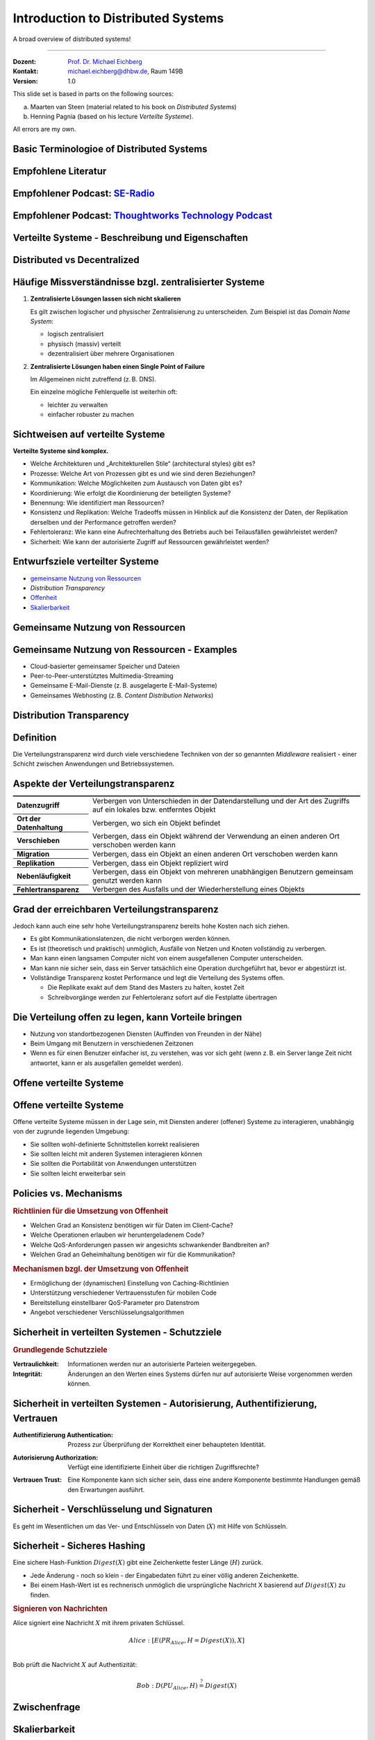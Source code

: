 .. meta::
    :version: renaissance
    :author: Michael Eichberg
    :keywords: "Distributed Systems"
    :description lang=en: Introduction to Distributed Systems
    :id: lecture-ds-introduction
    :first-slide: last-viewed
    :exercises-master-password: WirklichSchwierig!
    
.. |html-source| source::
    :prefix: https://delors.github.io/
    :suffix: .html
.. |pdf-source| source::
    :prefix: https://delors.github.io/
    :suffix: .html.pdf

.. |at| unicode:: 0x40

.. role:: incremental   
.. role:: eng
.. role:: ger
.. role:: red
.. role:: green
.. role:: the-blue
.. role:: peripheral
.. role:: obsolete

.. role:: raw-html(raw)
   :format: html


Introduction to Distributed Systems
================================================

A broad overview of distributed systems!

----

:Dozent: `Prof. Dr. Michael Eichberg <https://delors.github.io/cv/folien.de.rst.html>`__
:Kontakt: michael.eichberg@dhbw.de, Raum 149B
:Version: 1.0

.. supplemental::

  :Folien: 

      |html-source|

      |pdf-source|
      

  :Fehler melden:

      https://github.com/Delors/delors.github.io/issues



.. container:: footer-left incremental peripheral

    This slide set is based in parts on the following sources:
    
    (a) Maarten van Steen (material related to his book on *Distributed Systems*)

    (b) Henning Pagnia (based on his lecture *Verteilte Systeme*). 

    All errors are my own.



.. class:: padding-none no-title transition-scale

Basic Terminologioe of Distributed Systems
-------------------------------------------

.. image:: images/modern_software_architecture-tag_cloud.png
    :width: 100%
    :align: center



Empfohlene Literatur
---------------------

.. image:: screenshots/distributed-systems.net.png
    :width: 75%
    :align: center

.. supplemental::

    Ergänzend bzw. für interessierte Studierende:

    .. image:: screenshots/microservices.jpg
        :width: 70%
        :align: center
        :class: trbl-shadow 




Empfohlener Podcast: `SE-Radio <https://se-radio.net>`__
-----------------------------------------------------------

.. image:: screenshots/se-radio.net.png
    :width: 75%
    :align: center



Empfohlener Podcast: `Thoughtworks Technology Podcast <https://www.thoughtworks.com/en-de/insights/podcasts/technology-podcasts>`__
-------------------------------------------------------------------------------------------------------------------------------------

.. image:: screenshots/thoughtworks-technology-podcast.png  
    :width: 70%
    :align: center
    :class: trbl-shadow
    


.. class:: new-section transition-fade

Verteilte Systeme - Beschreibung und Eigenschaften
------------------------------------------------------------



Distributed vs Decentralized 
-------------------------------------------------------------------

.. image:: images/distributed-vs-decentralized.svg
    :align: center
    :width: 100%
    :class: icon

.. supplemental:: 

    .. admonition:: Zwei Ansichten zur Realisierung verteilter Systeme

        - **Integrative Sichtweise**: Verbindung bestehender (lokal) vernetzter Computersysteme zu einem größeren System.
        - **Expansive Sichtweise**: ein bestehendes vernetztes Computersystem wird um zusätzliche Computer erweitert.

    .. admonition:: Zwei Definitionen

        - Ein **dezentrales System** ist ein vernetztes Computersystem, in dem Prozesse und Ressourcen *notwendigerweise* über mehrere Computer verteilt sind.
        - Ein **verteiltes System** ist ein vernetztes Computersystem, bei dem Prozesse und Ressourcen *hinreichend* über mehrere Computer verteilt sind.



Häufige Missverständnisse bzgl. zentralisierter Systeme
--------------------------------------------------------

.. class:: incremental-list 

1. **Zentralisierte Lösungen lassen sich nicht skalieren**
         
   Es gilt zwischen logischer und physischer Zentralisierung zu unterscheiden. Zum Beispiel ist das *Domain Name System*:

   - logisch zentralisiert
   - physisch (massiv) verteilt
   - dezentralisiert über mehrere Organisationen
  
2. **Zentralisierte Lösungen haben einen Single Point of Failure**
      
   Im Allgemeinen nicht zutreffend (z. B. DNS). 
    
   Ein einzelne mögliche Fehlerquelle ist weiterhin oft:

   - leichter zu verwalten
   - einfacher robuster zu machen

.. supplemental:: 
    
    .. warning:: 

        Es gibt viele, schlecht begründete Missverständnisse in Bezug auf, z. B. Skalierbarkeit, Fehlertoleranz oder Sicherheit. Wir müssen Fähigkeiten entwickeln, mit denen verteilte Systeme leicht verstanden werden können, um solche Missverständnisse zu vermeiden.



Sichtweisen auf verteilte Systeme
----------------------------------

**Verteilte Systeme sind komplex.**

.. class:: incremental-list

- Welche Architekturen und „Architekturellen Stile“ (:eng:`architectural styles`) gibt es?
- Prozesse: Welche Art von Prozessen gibt es und wie sind deren Beziehungen?
- Kommunikation: Welche Möglichkeiten zum Austausch von Daten gibt es?
- Koordinierung: Wie erfolgt die Koordinierung der beteiligten Systeme?
- Benennung: Wie identifiziert man Ressourcen?
- Konsistenz und Replikation: Welche Tradeoffs müssen in Hinblick auf die Konsistenz der Daten, der Replikation derselben und der Performance getroffen werden?
- Fehlertoleranz: Wie kann eine Aufrechterhaltung des Betriebs auch bei Teilausfällen gewährleistet werden?
- Sicherheit: Wie kann der autorisierte Zugriff auf Ressourcen gewährleistet werden?



Entwurfsziele verteilter Systeme
----------------------------------

.. class:: incremental-list dhbw-list

- `gemeinsame Nutzung von Ressourcen`_ 
- `Distribution Transparency`
- `Offenheit`_
- `Skalierbarkeit`_



.. class:: new-subsection transition-fade

Gemeinsame Nutzung von Ressourcen
------------------------------------



Gemeinsame Nutzung von Ressourcen - Examples
---------------------------------------------

.. class:: incremental-list

- Cloud-basierter gemeinsamer Speicher und Dateien
- Peer-to-Peer-unterstütztes Multimedia-Streaming
- Gemeinsame E-Mail-Dienste (z. B. ausgelagerte E-Mail-Systeme)
- Gemeinsames Webhosting (z. B. *Content Distribution Networks*)



.. class:: new-subsection transition-fade

Distribution Transparency
-------------------------------------------------------------



Definition 
----------------------------------------------------------

.. definition::

    .. rubric:: Distribution Transparency
    
    Transparenz beschreibt die Eigenschaft, dass ein verteiltes System versucht, die Tatsache zu verbergen, dass seine Prozesse und Ressourcen physisch auf mehrere Computer verteilt sind, die möglicherweise durch große Entfernungen voneinander getrennt sind.

.. container:: incremental margin-top-2em

  Die Verteilungstransparenz wird durch viele verschiedene Techniken von der so genannten *Middleware* realisiert - einer Schicht zwischen Anwendungen und Betriebssystemen.



Aspekte der Verteilungstransparenz 
----------------------------------------------------------------------------

.. csv-table:: 
    :class: incremental-table-rows booktabs
    :stub-columns: 1

    Datenzugriff, Verbergen von Unterschieden in der Datendarstellung und der Art des Zugriffs auf ein lokales bzw. entferntes Objekt
    Ort der Datenhaltung, "Verbergen, wo sich ein Objekt befindet"
    Verschieben, "Verbergen, dass ein Objekt während der Verwendung an einen anderen Ort verschoben werden kann"
    Migration, "Verbergen, dass ein Objekt an einen anderen Ort verschoben werden kann" 
    Replikation, "Verbergen, dass ein Objekt repliziert wird"
    Nebenläufigkeit, "Verbergen, dass ein Objekt von mehreren unabhängigen Benutzern gemeinsam genutzt werden kann"
    Fehlertransparenz, Verbergen des Ausfalls und der Wiederherstellung eines Objekts


.. supplemental::

    Datendarstellung: Big-Endian vs. Little-Endian; ASCII vs. Iso-Latin 8859-1 vs. UTF-8


Grad der erreichbaren Verteilungstransparenz
--------------------------------------------

.. observation::

    Eine vollständige Verteilungstransparenz ist nicht erreichbar. 

.. container:: incremental

    Jedoch kann auch eine sehr hohe Verteilungstransparenz bereits hohe Kosten nach sich ziehen.

.. class:: incremental-list

- Es gibt Kommunikationslatenzen, die nicht verborgen werden können.
- Es ist (theoretisch und praktisch) unmöglich, Ausfälle von Netzen und Knoten vollständig zu verbergen.
- Man kann einen langsamen Computer nicht von einem ausgefallenen Computer unterscheiden.
- Man kann nie sicher sein, dass ein Server tatsächlich eine Operation durchgeführt hat, bevor er abgestürzt ist.
- Vollständige Transparenz kostet Performance und legt die Verteilung des Systems offen.
  
  - Die Replikate exakt auf dem Stand des Masters zu halten, kostet Zeit 
  - Schreibvorgänge werden zur Fehlertoleranz sofort auf die Festplatte übertragen



Die Verteilung offen zu legen, kann Vorteile bringen
-----------------------------------------------------

.. class:: incremental-list

- Nutzung von standortbezogenen Diensten (Auffinden von Freunden in der Nähe)
- Beim Umgang mit Benutzern in verschiedenen Zeitzonen
- Wenn es für einen Benutzer einfacher ist, zu verstehen, was vor sich geht (wenn z. B. ein Server lange Zeit nicht antwortet, kann er als ausgefallen gemeldet werden).

.. observation::

    Verteilungstransparenz ist ein hehres Ziel, aber oft schwer zu erreichen, und häufig auch nicht erstrebenswert. 



.. class:: new-subsection transition-fade

Offene verteilte Systeme   
-------------------------------------------------------------

.. _offenheit:

\ 


Offene verteilte Systeme
----------------------------------

.. definition:: 

    Ein offenes verteiltes System bietet Komponenten an, die leicht von anderen Systemen verwendet oder in andere Systeme integriert werden können. 
    
    Ein offenes verteiltes System besteht selbst oft aus Komponenten, die von woanders stammen.

.. container:: incremental 

    Offene verteilte Systeme müssen in der Lage sein, mit Diensten anderer (offener) Systeme zu interagieren, unabhängig von der zugrunde liegenden Umgebung:

    .. class:: incremental-list

    - Sie sollten wohl-definierte Schnittstellen korrekt realisieren
    - Sie sollten leicht mit anderen Systemen interagieren können
    - Sie sollten die Portabilität von Anwendungen unterstützen 
    - Sie sollten leicht erweiterbar sein

.. supplemental::
    
    Ein Beispiel sind Authentifizierungsdienste, die von vielen verschiedenen Anwendungen genutzt werden können.



Policies vs. Mechanisms
------------------------------------------------------------------------------

.. supplemental:: 

    :eng:`Policies vs. Mechanisms` ≘ :ger:`Vorgaben/Richtlinien vs. Umsetzungen`
    
.. rubric:: Richtlinien für die Umsetzung von Offenheit

.. class:: incremental-list

- Welchen Grad an Konsistenz benötigen wir für Daten im Client-Cache?
- Welche Operationen erlauben wir heruntergeladenem Code?
- Welche QoS-Anforderungen passen wir angesichts schwankender Bandbreiten an? 
- Welchen Grad an Geheimhaltung benötigen wir für die Kommunikation?

.. class:: incremental

.. rubric:: Mechanismen bzgl. der Umsetzung von Offenheit

.. class:: incremental-list

- Ermöglichung der (dynamischen) Einstellung von Caching-Richtlinien
- Unterstützung verschiedener Vertrauensstufen für mobilen Code
- Bereitstellung einstellbarer QoS-Parameter pro Datenstrom 
- Angebot verschiedener Verschlüsselungsalgorithmen

.. supplemental::

    Die harte Kodierung von Richtlinien vereinfacht oft die Verwaltung und reduziert die Komplexität des Systems. Hat jedoch den Preis geringerer Flexibilität.



Sicherheit in verteilten Systemen - Schutzziele
-------------------------------------------------

.. observation::

    Ein verteiltes System, das nicht sicher ist, ist nicht verlässlich.

.. container:: incremental

    .. rubric:: Grundlegende Schutzziele

    :Vertraulichkeit: Informationen werden nur an autorisierte Parteien weitergegeben.
    :Integrität: Änderungen an den Werten eines Systems dürfen nur auf autorisierte Weise vorgenommen werden können.

.. supplemental::

    Zusammen mit dem dritten Schutzziel: Verfügbarkeit, bilden diese drei Schutzziele die CIA-Triade der Informationssicherheit (:eng:`Confidentiality, Integrity, and Availability`).



Sicherheit in verteilten Systemen - Autorisierung, Authentifizierung, Vertrauen
-------------------------------------------------------------------------------------

.. class:: incremental

:Authentifizierung `Authentication`:eng:: Prozess zur Überprüfung der Korrektheit einer behaupteten Identität.

.. class:: incremental

:Autorisierung `Authorization`:eng:: Verfügt eine identifizierte Einheit über die richtigen Zugriffsrechte?

.. class:: incremental

:Vertrauen `Trust`:eng:: Eine Komponente kann sich sicher sein, dass eine andere Komponente bestimmte Handlungen gemäß den Erwartungen ausführt.



Sicherheit - Verschlüsselung und Signaturen
---------------------------------------------

Es geht im Wesentlichen um das Ver- und Entschlüsseln von Daten (:math:`X`) mit Hilfe von Schlüsseln.

.. deck::

    .. card:: trbl-shadow padding-1em

        :math:`E(K,X)` bedeutet, dass wir die Nachricht X mit dem Schlüssel :math:`K`  verschlüsseln (:eng:`encryption`). 
        
        :math:`D(K,X)` bezeichnet die Umkehrfunktion, die die Daten wieder entschlüsselt (:eng:`decryption`).

    .. card:: trbl-shadow padding-1em

        .. rubric:: Symmetrische Verschlüsselung

        Der Schlüssel zur Verschlüsselung ist identisch mit dem Schlüssel zur Entschlüsselung (:eng:`decryption` (:math:`D`)).

        .. math::
            X = D(K,E(K,X)) 
    
    .. card:: trbl-shadow padding-1em

        .. rubric:: Asymmetrische Verschlüsselung

        Wir unterscheiden zwischen privaten (:math:`PR`) und öffentlichen Schlüsseln (:math:`PU`) (:math:`PU` :math:`\neq` :math:`PR`). Ein privater und ein öffentlicher Schlüssel bilden immer ein Paar. Der private Schlüssel ist immer geheim zu halten.
        
        .. deck:: incremental

            .. card::

                **Verschlüsselung von Nachrichten**
                
                Alice sendet eine Nachricht an Bob mit Hilfe des öffentlichen Schlüssels von Bob.

                .. math::
                    Y = E(PU_{Bob},X) \\
                    X = D(PR_{Bob},Y) 

            .. card:: 

                **Signierung von Nachrichten**

                Alice „signiert“ (:math:`S`) eine Nachricht mit ihrem privaten Schlüssel.

                .. math::
                    Y = E(PR_{Alice},X) \\
                    X = D(PU_{Alice},Y)



Sicherheit - Sicheres Hashing 
------------------------------------------------------- 

Eine sichere Hash-Funktion :math:`Digest(X)` gibt eine Zeichenkette fester Länge (:math:`H`) zurück.

- Jede Änderung - noch so klein - der Eingabedaten führt zu einer völlig anderen Zeichenkette.
- Bei einem Hash-Wert ist es rechnerisch unmöglich die ursprüngliche Nachricht X basierend auf :math:`Digest(X)` zu finden.

.. container:: incremental

    .. rubric:: Signieren von Nachrichten

    Alice signiert eine Nachricht :math:`X` mit ihrem privaten Schlüssel.

    .. math::
        Alice: [E(PR_{Alice},H=Digest(X)),X] \\

    Bob prüft die Nachricht :math:`X` auf Authentizität:

    .. math::
        Bob: D(PU_{Alice},H) \stackrel{?}{=} Digest(X)


.. supplemental::

    :ger:`Sicheres Hashing` ≘ :eng:`Secure Hashing`



.. class:: exercises

Zwischenfrage
----------------

.. exercise:: Verschlüsselung mit Public-Private-Key Verfahren

    Wenn Alice eine mit Bobs öffentlichen Schlüssel verschlüsselte Nachricht an Ihn schickt, welches Sicherheitsproblem kann dann aufkommen?

    .. solution:: 
        :pwd: nicht sicher

        Alice kann nicht sicher sein, dass Ihre Nachricht nicht ausgetauscht wird! Jeder, der die Nachricht abfängt kann die Nachricht verwerfen und eine eigene mit Bobs öffentlichen Schlüssel verschlüsseln. Je nach Hintergrundwissen der dritten Person kann diese Nachricht ggf. auch so aussehen, als ob sie von Alice stammt.
        
        Bob kann also nicht sicher sein, dass die Nachricht von Alice stammt. 



.. class:: new-subsection transition-fade

Skalierbarkeit
---------------------- 


Skalierbarkeit in verteilten Systemen
-----------------------------------------

Wir können mind. drei Arten von Skalierbarkeit unterscheiden:

.. class:: incremental-list

- Anzahl der Benutzer oder Prozesse (Skalierbarkeit der Größe)
- Maximale Entfernung zwischen den Knoten (geografische Skalierbarkeit) 
- Anzahl der administrativen Domänen (administrative Skalierbarkeit)


Ursachen für Skalierbarkeitsprobleme bei zentralisierten Lösungen:
---------------------------------------------------------------------

- Die Rechenkapazität, da diese begrenzt ist durch die Anzahl CPUs
- Die Speicherkapazität, einschließlich der Übertragungsrate zwischen CPUs und Festplatten 
- Das Netzwerk zwischen dem Benutzer und dem zentralisierten Dienst

.. supplemental::

    Die Skalierbarkeit bzgl. der Größe kann oft durch den Einsatz von mehr und leistungsstärkeren Servern, die parallel betrieben werden, erreicht werden.

    Die geografische und administrative Skalierbarkeit ist häufig eine größere Herausforderung.


Formale Analyse der Skalierbarkeit zentralisierter Systeme
------------------------------------------------------------

Ein zentralisierter Dienst kann als einfaches Warteschlangensystem modelliert werden:

.. image:: images/queuing-system.svg
    :align: center

.. rubric:: Annahmen

Die Warteschlange hat eine unendliche Kapazität; d. h.die Ankunftsrate der Anfragen wird nicht durch die aktuelle Länge der Warteschlange oder durch das, was gerade bearbeitet wird, beeinflusst.



Formale Analyse der Skalierbarkeit zentralisierter Systeme
------------------------------------------------------------

.. class:: column-list

- \  

  - Ankunftsrate der Anfragen: 
    
    :math:`\lambda` *(Anfragen pro Sekunde)*

  - Verarbeitungskapazität des Services: 
        
    :math:`\mu` *(Anfragen pro Sekunde)*

    Anteil der Zeit mit :math:`x` Anfragen im System:

    .. math::

        p_x  = \bigl(1 - \frac{\lambda}{\mu}\bigr)\bigl(\frac{\lambda}{\mu}\bigr)^x

- \ 

  .. figure:: images/number_of_requests_in_system.svg
        :align: center

        # Anfragen in Bearbeitung und in Warteschlange 
        
        Z. B. ist der Anteil der Zeit, in der der Rechner *idle* ist (d. h. :math:`p_0`) : 90 %, 60 % und 30 %.

        .. presenter-note::
        
            :math:`p_0`; d. h.es gibt keine bzw. 0 Anfragen.

.. presenter-note::

    Anschaulich kann man die Formel:
    :math:`p_x  = \bigl(1 - \frac{\lambda}{\mu}\bigr)\bigl(\frac{\lambda}{\mu}\bigr)^x` so verstehen, dass die Wahrscheinlichkeit, dass sich :math:`x` Anfragen im System befinden, mit der Anzahl der Anfragen im System abnimmt. Deswegen gilt :math:`\bigl(\frac{\lambda}{\mu}\bigr)^x` weiterhin müssen wir modellieren, dass es „nur“ zwei Anfragen gibt (d. h. das System ist sonst `idle`). Deswegen müssen wir noch mit :math:`p_0 = 1 - \frac{\lambda}{\mu}` multiplizieren.



.. class:: smaller

Formale Analyse der Skalierbarkeit zentralisierter Systeme
------------------------------------------------------------

.. note::
    
    :math:`x` = # Anfragen im Sys.

    .. math::
        p_x  = \bigl(1 - \frac{\lambda}{\mu}\bigr)\bigl(\frac{\lambda}{\mu}\bigr)^x
    

:math:`U` ist der Anteil der Zeit, in der ein Dienst ausgelastet ist:

.. math::

    U = \sum_{x > 0} p_x = 1 - p_0 = \frac{\lambda}{\mu} \Rightarrow p_x = (1-U) U^x


.. container:: incremental
        
    Durchschnittliche Anzahl der Anfragen:

    .. math::

        \bar{N} = \sum_{x\geq 0} x \cdot p_x 
        = \sum_{x \geq 0} x \cdot (1-U)U^x 
        = (1-U)\sum_{x\geq 0} x\cdot U^x  
        = \frac{(1-U)U}{(1-U)^2} = \frac{U}{1-U}

.. container:: incremental

    Durchschnittlicher Durchsatz:

    .. math::

        X = \underbrace{U \cdot \mu}_{\mbox{ausgelastet}} + \underbrace{(1-U) \cdot 0}_{\mbox{ungenutzt}} = \frac{\lambda}{\mu} \cdot \mu = \lambda 


.. supplemental::

    Für eine `unendliche geometrische Reihe <https://de.wikipedia.org/wiki/Geometrische_Reihe#Konvergenz_und_Wert_der_geometrischen_Reihe>`__ mit dem Quotienten :math:`U` gilt:

    .. math::
        \sum_{k\geq 0} k\cdot U^k  = \frac{U}{(1-U)^2} 

    Darstellung der durchschnittlichen Anzahl an Anfragen im System in Abhängigkeit von der Auslastung :math:`U`:

    .. image:: images/average_number_of_requests_in_system.svg
        :align: center



Formale Analyse der Skalierbarkeit zentralisierter Systeme
------------------------------------------------------------

.. class:: column-list

- Die Antwortszeit (:eng:`response time`) ist die Gesamtzeit für die Bearbeitung einer Anfrage

  .. math::
    
    R = \frac{\bar{N}}{X} = \frac{S}{1-U} \Rightarrow \frac{R}{S} = \frac{1}{1-U} 

  mit :math:`S = \frac{1}{\mu}` für die durchschnittliche Servicezeit. 
    
- \ 

  .. image:: images/response_time.svg
        :alt: Antwortszeit in Abhängigkeit der Auslastung
        
.. class:: incremental-list

- Wenn :math:`U` klein ist, liegt die Antwortzeit nahe bei 1; d. h.eine Anfrage wird sofort bearbeitet.
- Wenn :math:`U` auf 1 ansteigt, kommt das System zum Stillstand. 




Probleme der geografischen Skalierbarkeit
--------------------------------------------

- Viele verteilte Systeme gehen von synchronen Client-Server-Interaktionen aus und dies verhindert einen Übergang vom LAN zum WAN. Die Latenzzeiten können prohibitiv sein, wenn der Client auf eine Anfrage lange warten muss.
  
.. class:: incremental

- WAN-Verbindungen sind oft von Natur aus unzuverlässig.



Probleme der administrativen Skalierbarkeit
--------------------------------------------

.. observation::

    Widersprüchliche Richtlinien in Bezug auf Nutzung (und damit Bezahlung), Verwaltung und Sicherheit

.. deck:: incremental

    .. card::

        .. rubric:: Beispiele

        - Grid Computing: gemeinsame Nutzung teurer Ressourcen über verschiedene Domänen hinweg.
        - Gemeinsam genutzte Geräte: Wie kontrolliert, verwaltet und nutzt man ein gemeinsam genutztes Radioteleskop, das als groß angelegtes gemeinsames Sensornetz konstruiert wurde?

    .. card::

        .. rubric:: Ausnahme 

        Verschiedene Peer-to-Peer-Netze [#]_ bei denen Endnutzer zusammenarbeiten und nicht Verwaltungseinheiten:

        - File-Sharing-Systeme (z. B. auf der Grundlage von BitTorrent) 
        - Peer-to-Peer-Telefonie (frühe Versionen von Skype) 

        .. [#] :eng:`Peer` ist im hier im Sinne von „Gleichgestellter“ zu verstehen. D. h. wir haben ein Netz von gleichgestellten Rechnern.



Ansätze, um Skalierung zu erreichen
------------------------------------

.. deck::

    .. card::

        **Verbergen von Kommunikationslatenzen** durch:

        - Nutzung asynchroner Kommunikation
        - Verwendung separater *Handler* für eingehende Antworten 

        .. observation:: incremental

            Dieses Modell ist jedoch nicht immer anwendbar.

    .. card::

        **Partitionierung von Daten und Berechnungen über mehrere Rechner.**

        - Verlagerung von Berechnungen auf Clients 
        - Dezentrale Namensgebungsdienste (DNS)
        - Dezentralisierte Informationssysteme (WWW)



Verlagerung von Berechnungen auf Clients
------------------------------------------

.. image:: images/moving-computations.svg
    :align: center



Ansätze, um Skalierung zu erreichen
------------------------------------

**Einsatz von Replikation und Caching, um Kopien von Daten auf verschiedenen Rechnern verfügbar zu machen.**

.. class:: incremental-list

- replizierte Dateiserver und Datenbanken 
- gespiegelte Websites
- Web-Caches (in Browsern und Proxies) 
- Datei-Caching (auf Server und Client)


Herausforderungen bei der Replikation 
---------------------------------------

.. class:: incremental

- Mehrere Kopien (zwischengespeichert (:eng:`cached`) oder repliziert) führen zwangsläufig zu Inkonsistenzen. Die Änderung einer Kopie führt dazu, dass sich diese Kopie von den anderen unterscheidet.
- Zur Erreichung von Konsistenz ist bei jeder Änderung eine globale Synchronisierung erforderlich.
- Die globale Synchronisierung schließt Lösungen im großen Maßstab aus.

.. supplemental::

    Inwieweit Inkonsistenzen toleriert werden können, ist anwendungsspezifisch. Können diese jedoch toleriert werden, dann kann der Bedarf an globaler Synchronisation verringert werden.


Paralleles Rechnen (:eng:`Parallel Computing`)
------------------------------------------------

.. class:: column-list
  
- Multiprozessor

  .. image:: images/multiprocessor-vs-multicomputer/multiprocessor.svg
            :align: center

- Multicomputer

  .. image:: images/multiprocessor-vs-multicomputer/multicomputer.svg
            :align: center


.. supplemental::

    Das verteilte Hochleistungsrechnen begann mit dem parallelen Rechnen.

    **Verteilte Systeme mit gemeinsamem Speicher** (:eng:`Multicomputer with shared memory`) als alternative Architektur haben die Erwartungen nicht erfüllt und sind daher nicht mehr relevant.



Amdahls Gesetz - Grenzen der Skalierbarkeit
-----------------------------------------------------

.. deck::

    .. card::

        .. class:: list-with-explanations

        - Lösen von **fixen Problemen** in möglichst kurzer Zeit

            (Beispiel: Hochfahren (:eng:`Booten`) eines Rechners. Inwieweit lässt sich durch mehr CPUs/Kerne die Zeit verkürzen?)
        - Es modelliert die erwartete Beschleunigung (*Speedup*) eines zum Teil parallelisierten/parallelisierbaren Programms relativ zu der nicht-parallelisierten Variante


        .. definition:: 
            :class: encapsulate-floats

            .. note::

                :math:`C` = Anzahl CPUs 

                :math:`P` = Parallelisierungsgrad in Prozent
                
                :math:`S` = Speedup 

            :math:`S(C) = \frac{1}{(1-P) + \frac{P}{C}}`

    .. card::

        .. image:: images/amdahl.svg
            :alt: Amdahls Gesetz visualisiert
            :align: center



Gustafsons Gesetz - Grenzen der Skalierbarkeit
-----------------------------------------------------

.. class:: list-with-explanations

- Lösen von Problemen mit (sehr) großen, sich strukturell wiederholenden Datensätzen in **fixer Zeit**; der serielle Anteil des Programms wird als  konstant angenommen.

  (Beispiel: Erstelle innerhalb der nächsten 24 Stunden die Wettervorhersage für übermorgen. Inwieweit lässt sich durch mehr CPUs/Rechner die Präzision der Vorhersage verbessern?)

.. container:: encapsulate-floats incremental

    .. note:: 
        :class: width-60 dd-margin-left-2em

        :`C`:math::  Anzahl CPUs 

        :`P`:math::  Parallelisierungsgrad in Abhängigkeit von der Problemgröße n
        
        :`S`:math::  Speedup 

    Beschleunigung (Speedup) eines parallelisierten Programms relativ zu der nicht-parallelisierten Variante: :math:`S(C) = 1 + P(n) \cdot (C-1)`

.. container:: incremental

    .. example::

       Sei der Parallelisierungsgrad ab einer relevanten Problemgröße :math:`n` 80 %. Dann ergibt sich für 4 CPUs ein Speedup von :math:`(1+0.8*3) = 3.4`, für 8 CPUs ein Speedup von 6.6 und für 16 CPUs ein Speedup von 13.



.. class:: exercises

Übung
----------------

.. exercise:: Speedup berechnen

    Sie sind Pentester und versuchen in ein System einzudringen indem Sie die Passwörter der Administratoren angreifen. Momentan setzen Sie dazu 2 Grafikkarten mit je 2048 Compute Units ein. Der serielle Anteil des Angriffs beträgt 10 %. Wie hoch ist der Speedup, den Sie erwarten können, wenn Sie zwei weitere vergleichbare Grafikkarten mit weiteren 2048 Compute Units je GPU hinzufügen?

      Hintergrund: Die Angriffe sind hochgradig parallelisierbar und hängen effektiv von der Anzahl an CUs ab. Die Grafikkarten sind in der Lage, die Angriffe effektiv zu beschleunigen.

    .. solution:: Berechnung des Speedup
        :pwd: so schnell wird's

        Es handelt sich hierbei um ein Problem mit sich strukturell wiederholenden Datensätzen, d. h. Gustafsons Gesetz ist anwendbar. Der serielle Anteil beträgt 10 %, d. h.der Parallelisierungsgrad beträgt 90 %. Der Speedup beträgt dann:

        .. math::

                S(2*2048=4096) = 1 + 0.9 * 4095 = 3.686,5

                S((2*2048)+(2*2048)=8192) = 1 + 0.9 * 8191 = 7.372,9

                S(4096) / S(2048) \approx 1,9999457495

                S(8192) / S(4096) \approx 1,999972874

        Das Rechnen mit GPUs als solches, d. h. mit 2-GPUs vs. 4-GPUs führt zu einem geringeren Speedup, da der serielle Anteil des Angriffs noch mehr in Gewicht fällt.



.. class:: new-section transition-fade

Anforderungen an verteilter Systeme
-------------------------------------


Verlässlichkeit verteilter Systeme 
------------------------------------------------------------

.. container:: peripheral

    (:eng:`Dependability`)

.. admonition:: Abhängigkeiten
    
    Eine **Komponente**\ [#]_ stellt ihren **Clients** **Dienste** zur Verfügung. Dafür kann die Komponente jedoch wiederum Dienste von anderen Komponenten benötigen und somit ist eine Komponente  von einer anderen Komponente abhängig (:eng:`depend`).

.. definition::

    Eine Komponente :math:`C` hängt von :math:`C^*` ab, wenn die Korrektheit des Verhaltens von :math:`C` von der Korrektheit des Verhaltens von :math:`C^*` abhängt. 

.. [#] Komponenten seien Prozesse oder Kanäle.



Anforderungen an die Verlässlichkeit verteilter Systeme
------------------------------------------------------------

.. csv-table::
    :class: incremental-table-rows booktabs
    :header: "Anforderung", "Beschreibung"

    "Verfügbarkeit", "Das System ist nutzbar."
    "Zuverlässigkeit", "Kontinuität der korrekten Leistungserbringung."
    "Sicherheit 
    (:eng:`Safety`\ [#]_)", "Niedrige Wahrscheinlichkeit für ein katastrophales Ereignis"
    "Wartbarkeit", "Wie leicht kann ein fehlgeschlagenes System wiederhergestellt werden?"

.. [#] :eng:`Safety` und :eng:`Security` werden beide im Deutschen gleich mit Sicherheit übersetzt und sind daher leicht zu verwechseln. :eng:`Safety` bezieht sich auf die Sicherheit von Personen und Sachen, während :eng:`Security` sich auf die Sicherheit von Daten und Informationen bezieht.


.. class:: smaller-slide-title smaller

Zuverlässigkeit (:eng:`Reliability`) vs. Verfügbarkeit (:eng:`Availability`) in verteilten Systemen
----------------------------------------------------------------------------------------------------

.. rubric:: Verlässlichkeit :math:`R(t)` der Komponente :math:`C`

Bedingte Wahrscheinlichkeit, dass :math:`C` während :math:`[0,t)` korrekt funktioniert hat, wenn :math:`C` zum Zeitpunkt :math:`T = 0` korrekt funktionierte.

.. compound:: 
    :class: incremental

    .. rubric:: Traditionelle Metriken

    .. class:: incremental

    - Mittlere Zeit bis zum Versagen (:eng:`Mean Time to Failure` (:math:`MTTF`)): 
  
      Die durchschnittliche Zeit bis zum Ausfall einer Komponente. 

    - Mittlere Zeit bis zur Reparatur (:eng:`Mean Time to Repair` (:math:`MTTR`)): 
  
      Die durchschnittliche Zeit, die für die Reparatur einer Komponente benötigt wird.

    - Mittlere Zeit zwischen Ausfällen (:eng:`Mean Time Between Failures` (:math:`MTBF`)): 
     
      :math:`MTTF + MTTR = MTBF`.


.. supplemental::

    - Zuverlässigkeit: Wie wahrscheinlich ist es, dass ein System *korrekt* arbeitet?
    - Verfügbarkeit: Wie wahrscheinlich ist es, dass ein System zu einem bestimmten Zeitpunkt verfügbar ist?

    .. rubric:: MTBF vs. MTTR

    Wenn die MTTF einer Komponente 100 Stunden beträgt und die MTTR 10 Stunden beträgt, dann ist die MTBF :math:`= MTTF + MTTR = 100 + 10 = 110` Stunden.



MapReduce - Programmiermodell und Middleware für paralleles Rechnen
---------------------------------------------------------------------

.. class:: incremental-list list-with-explanations

- MapReduce ist ein Programmiermodel und eine entsprechende Implementierung (ein Framework ursprünglich entwickelt von Google) zur Verarbeitung sehr großer Datenmengen (ggf. TBytes).
- Programme, die mit Hilfe von MapReduce implementiert werden, werden automatisch parallelisiert und auf einem großen Cluster von handelsüblichen Rechnern ausgeführt.

  Die Laufzeitumgebung übernimmt:

  - Partitionierung der Eingabedaten und Verteilung selbiger auf die Rechner des Clusters
  - Einplanung und Ausführung der “Map”- und “Reduce”- Funktionen auf den Rechnern des Clusters
  - Behandlung von Fehlern und die Kommunikation zwischen den Rechnern

.. hint:: 
    :class: incremental

    Nicht alle Arten von Berechnungen können mit Hilfe von MapReduce durchgeführt werden.



.. class:: smaller-slide-title

MapReduce - Visualisierung und Beispiel
----------------------------------------------------------


.. image:: images/mapreduce.svg
    :width: 100%
    :align: center

.. supplemental::

    Hier ist es die Berechnung der Häufigkeit von Wörtern in einem sehr großen Datensatz.

    Ein weiteres kanonisches Beispiel ist die Berechnung eines invertierten Indexes.



.. class:: exercises

Übung: Verfügbarkeit und Ausfallwahrscheinlichkeit
------------------------------------------------------

.. exercise:: Ausfallwahrscheinlichkeit

    Gegeben sei ein größeres verteiltes System bestehend aus 500 unabhängigen Rechnern, die auch unabhängig voneinander ausfallen. Im Mittel ist jeder Rechner innerhalb von zwei Tagen zwölf Stunden lang nicht erreichbar.

    (a) Bestimmen Sie die Intaktwahrscheinlichkeit eines einzelnen Rechners.
    (b) Ein Datensatz ist aus Gründen der Fehlertoleranz auf drei Rechnern identisch repliziert gespeichert. Wie hoch ist seine mittlere Zugriffsverfügbarkeit beim Lesen?
    (c) Auf wie vielen Rechnern müssen Sie identische Kopien dieses Datensatzes speichern, damit die mittlere Zugriffsverfügbarkeit beim Lesen bei 99,999 % liegt 
    (d) Für wie viele Minuten im Jahr (mit 365 Tagen) ist im Mittel bei einer Verfügbarkeit von 99,999 % *kein Lesen des Datensatzes* möglich?

    .. solution:: Lösung
        :pwd: Laufend?

        (a) Die Verfügbarkeit eines einzelnen Rechners beträgt p = 36h/48h = 0,75 
        (b) Die mittlere Zugriffsverfügbarkeit (für :math:`p = 0.75`) beim Lesen beträgt :math:`1 - (1 - p)^3 = 0,984375`; :math:`(1-p)` ist die Ausfallwahrscheinlichkeit.
        (c) (Erinnerung: :math:`log_a(u^v) = v \cdot log_a(u)`).
            
            Die Wahrscheinlichkeit, dass alle gleichzeitig ausfallen, muss kleiner(gleich) der erlaubten Nichtverfügbarkeit sein:  :math:`(1-p)^x \leq (1-0,99999) \Leftrightarrow x \cdot log(1-p) \geq log(1-0,99999)`

            :math:`\Rightarrow x \geq log(1-0,99999)/log(1-p) \approx 8,3`
            
            Die Anzahl der Rechner, auf denen der Datensatz repliziert werden muss, beträgt :math:`\lceil \frac{log(1-0,99999)}{log(1-p)} \rceil = 9`
        (d) Bei 365 Tagen im Jahr: (1-0,99999) * 365 * 24 * 60 = 5,256 Minuten



.. class:: new-section transition-fade

Klassifikation Verteilte Systeme
-------------------------------------



Cluster Computing
--------------------

Eine Gruppe von „High-End-Systemen“, die über ein LAN verbunden sind.

.. image:: images/cluster-computing.svg
    :align: center

.. supplemental::

    Die einzelnen Rechner/Compute Nodes sind oft identisch (Hardware und Software) und werden von einem Verwaltungsknotenpunkt (:eng:`management node`) verwaltet.



Grid Computing
-------------------

Weiterführung des Cluster Computing. 

- Viele heterogene, weit und über mehrere Organisationen verstreute Knotenpunkte. 
- Die Knotenpunkte sind über das WAN verbunden. 
- Die Zusammenarbeit erfolgt im Rahmen einer virtuellen Organisation.

.. supplemental::

    (Volunteer) Grid Computing - Beispiel:

    https://scienceunited.org

    https://einsteinathome.org



Grundlegende Architektur für Grid-Computing
---------------------------------------------

.. class:: column-list dd-margin-left-2em

- .. image:: images/architecture-for-grid-computing.svg
        :align: center

- :Fabric Layer: Bietet Schnittstellen zu lokalen Ressourcen (zur Abfrage von Status und Fähigkeiten, Sperren usw.)
  :Konnektivitätsschicht: Kommunikations- / Transaktions- /Authentifizierungsprotokolle, z. B. für die Übertragung von Daten zwischen Ressourcen.
  :Ressourcenschicht: Verwaltet eine einzelne Ressource, z. B. das Erstellen von Prozessen oder das Lesen von Daten.
  :Collective Layer: Verwaltet den Zugriff auf mehrere Ressourcen: Auffindung, Einplanung und Replikation.
  :Anwendungen: Enthält tatsächliche Grid-Anwendungen in einer einzelnen Organisation.

.. supplemental::

    Auffindung (:eng:`Discovery`), Einplanung (:eng:`Scheduling`)




Peer-to-Peer-Systeme
----------------------

:Vision: „Das Netzwerk ist der Computer.“ Es gibt einen Datenbestand, der immer weltweit erreichbar ist.
:Idee: 
   Keine dedizierten Clients und Server, jeder Teilnehmer (Peer) ist gleichzeitig Anbieter und Kunde.

   Selbstorganisierend, ohne zentrale Infrastruktur (Koordinator, Datenbestand, Teilnehmerverzeichnis).

   Jeder Peer ist autonom und kann jederzeit offline sein, Netzwerkadressen können sich beliebig ändern.

:Hauptanwendung: 
   File-Sharing-Systeme (insbesondere BitTorrent)

.. supplemental::

    Die große Zeit der klassischen Peer-to-Peer-Systeme war in den 2000er Jahren. 

    .. class:: positive-list

    - Vorteile von P2P Systemen sind: billig, fehlertolerant, dynamisch, selbstkonfigurierend, immens hohe Speicherkapazität, hohe Datenzugriffsgeschwindigkeit.

    .. class:: negative-list

    - Probleme von P2P Systemen sind: Start-Up, schlecht angebundene, leistungsschwache Peers; *Free-Riders*; Copyright-Probleme.


Cloud-Computing
------------------

.. admonition:: Definition

   Cloud-Computing bezeichnet die Bereitstellung von Rechenleistung, Speicher und Anwendungen als Dienstleistung. Es ist die  Weiterentwicklung des Grid-Computing.

.. container:: incremental margin-top-1em

    .. rubric:: Varianten

    .. class:: list-with-explanations

    - Public Cloud (z. B. Amazon EC2, Google Apps, Microsoft Azure, …)
    - Private Cloud
    - Hybrid Cloud 
     
      (Private Cloud wird bei Bedarf durch Public Cloud ergänzt.)
    - Virtual Private Cloud

.. supplemental:: 

    .. class:: positive-list

    - Vorteile des Cloud-Computings: Kosten, Aktualität von Daten und Diensten, keine eigene Infrastruktur notwendig, Unterstützung von mobilen Teilnehmern

    .. class:: negative-list

    - Probleme des Cloud-Computings: Sicherheit und Vertrauen, Verlust von eigenem Know-How, Umgang mit klassifizierten Daten.
  
      Ein Ausweg könnte `Hommomorphe Verschlüsselung <https://de.wikipedia.org/wiki/Homomorphe_Verschlüsselung>`_ sein, die es ermöglicht, Berechnungen auf verschlüsselten Daten durchzuführen. 


*Serverless Computing*
----------------------

*Serverless Computing* ermöglicht es Entwicklern Anwendungen schneller zu erstellen, da sie sich nicht mehr um die Verwaltung der Infrastruktur kümmern müssen. 

.. class:: positive-list incremental

- Der Cloud-Service-Anbieter stellt die für die Ausführung des Codes erforderliche Infrastruktur automatisch bereit, skaliert und verwaltet sie.

.. class:: negative-list incremental list-with-explanations

  - Vendor-Lock-In
  - Kaltstart-Latenz 
  
    Zeit bis der erste Code ausgeführt wird kann höher sein, da die Instanziierung der Serverless-Funktionen erst bei Bedarf erfolgt.
  - Debugging und Monitoring

    Klassische Tools und Methoden sind nicht mehr anwendbar.
  - Kostentransparenz/-management

    Die Kosten für Serverless-Computing sind schwer vorherzusagen und zu kontrollieren. 



.. class:: new-section transition-fade

Herausforderungen bei der Entwicklung verteilter Systeme
-------------------------------------------------------------


Integration von Anwendungen
---------------------------------

.. container:: assessment
    
    Die Standardanwendungen in Unternehmen sind vernetzte Anwendungen und die Herstellung der Interoperabilität zwischen diesen Anwendungen ist eine große Herausforderung.

.. container:: incremental margin-top-1em

    .. rubric:: Grundlegender Ansatz

    *Clients* kombinieren Anfragen für (verschiedene) Anwendungen, senden diese, sammeln die Antworten und präsentieren dem Benutzer ein kohärentes Ergebnis.

.. container:: incremental margin-top-1em

    .. rubric:: Weiterentwicklung

    Die direkte Kommunikation zwischen den Anwendungen führt zur Integration von Unternehmensanwendungen (:eng:`Enterprise Application Integration (EAI)`).


.. supplemental::

    Eine vernetzte Anwendung ist eine Anwendung, die auf einem Server läuft und ihre Dienste für entfernte Clients verfügbar macht. 


Transaktionen auf Geschäftsprozessebene
-----------------------------------------

.. class:: column-list

- .. image:: images/transactions/transaction.svg
        :align: center

  .. container:: bold margin-top-1em

        „Alles oder nichts.“

- .. container:: width-60

    .. deck::

        .. card::

            .. csv-table::
                :header: "Primitiv", "Beschreibung"
                :width: 875px

                BEGINN DER TRANSAKTION, Zeigt den Beginn einer Transaktion an.
                ENDE DER TRANSAKTION, Beendigung der Transaktion mit dem Versuch eines COMMIT.
                ABBRUCH DER TRANSAKTION, Beenden der Transaktion und Wiederherstellung des alten Zustands.
                LESEN, "Lesen von Daten aus (z. B.) einer Datei oder einer Tabelle."
                SCHREIBEN, "Schreiben von Daten (z. B.) in eine Datei oder eine Tabelle."

        .. card:: 

            :Atomar `Atomic`:eng:: geschieht untrennbar (scheinbar)
            :Konsistent `Consistent`:eng:: keine Verletzung von Systeminvarianten
            :Isoliert `Isolated`:eng:: keine gegenseitige Beeinflussung
            :Dauerhaft `Durable`:eng:: Nach einem Commit sind die Änderungen dauerhaft

            ≙ :eng:`ACID`\ -Eigenschaften



.. class:: smaller

*Transaction Processing Monitor (TPM)*
---------------------------------------

.. container:: assessment

    Die für eine Transaktion benötigten Daten, sind oft verteilt über mehrere Server. 

.. image:: images/transactions/tpm.svg
    :align: center
    :class: incremental

.. container:: incremental smaller

    Ein TPM ist für die Koordination der Ausführung einer Transaktion verantwortlich.


.. supplemental::

    Insbesondere im Zusammenhang mit Microservices ist der Einsatz von TPMs und 2PC zum Zwecke der Koordination von Geschäftsprozessen häufig nicht die 1. Wahl. 

    Nichtsdestotrotz sind verteilte Transaktionen ein wichtiger Bestandteil von verteilten Systemen und Google hat z. B. mit Spanner eine Lösung entwickelt, die Transaktionen im globalen Maßstab ermöglicht  (*Global Consistency*). (https://cloud.google.com/spanner?hl=en und https://www.youtube.com/watch?v=iKQhPwbzzxU).
       


*Middleware* und *Enterprise Application Integration (EAI)*
------------------------------------------------------------

Middleware ermöglicht Kommunikation zwischen den Anwendungen.

.. image:: images/middleware.svg
    :align: center

.. supplemental::

    :Remote Procedure Call (RPC): Anfragen werden über einen lokalen Prozeduraufruf gesendet, als Nachricht verpackt, verarbeitet, von einer Nachricht beantwortet und das Ergebnis ist dann der Rückgabewert des Prozeduraufrufs.

    :Nachrichtenorientierte Middleware `Message Oriented Middleware (MOM)`:eng:: Nachrichten werden an einen logischen Kontaktpunkt gesendet (d. h.veröffentlicht) und Anwendungen weitergeleitet, die diese Nachrichten abonnieren.



.. class:: smaller

Wie kann die Anwendungsintegration erreicht werden?
-----------------------------------------------------

.. class:: incremental dd-margin-left-2em

:Dateiübertragung: 

  Technisch einfach, aber nicht flexibel:

  - Dateiformat und Layout herausfinden
  - Dateiverwaltung regeln
  - Weitergabe von Aktualisierungen und Aktualisierungsbenachrichtigungen
 
.. class:: incremental dd-margin-left-2em

:Gemeinsame Datenbank: Sehr viel flexibler, erfordert aber immer noch ein gemeinsames Datenschema neben dem Risiko eines Engpasses.

.. class:: incremental dd-margin-left-2em

:Entfernter Prozeduraufruf `Remote Procedure Call (RPC)`:eng:: Wirksam, wenn die Ausführung einer Reihe von Aktionen erforderlich ist.

.. class:: incremental dd-margin-left-2em

:Nachrichtenübermittlung `Messaging`:eng:: Ermöglicht eine zeitliche und räumliche Entkopplung im Vergleich zu RPCs.



.. class:: new-section transition-fade

Moderne verteilte Systeme
--------------------------------------------


*Distributed Pervasive/Ubiquitous Systems* 
------------------------------------------------------------------------

.. container:: minor

    (:ger:`verteilte, allgegenwärtige/alles durchdringende Systeme`)

.. container:: assessment

    Moderne verteilte Systeme zeichnen sich dadurch aus, dass die Knoten klein, mobil und oft in ein größeres System eingebettet sind. Das System bettet sich auf natürliche Weise in die Umgebung des Benutzers ein. Die Vernetzung ist drahtlos.


.. container:: incremental footnotesize

    Drei (sich überschneidende) Untertypen

    :Ubiquitous Computing: *allgegenwärtig und ständig präsent*; d. h., es besteht eine ständige Interaktion zwischen System und Benutzer.
    :Mobile Computing: *allgegenwärtig*; der Schwerpunkt liegt auf der Tatsache, dass Geräte von Natur aus mobil sind.
    :Sensor-/Actuator Networks: *allgegenwärtig*; Schwerpunkt liegt auf der tatsächlichen (kollaborativen) Erfassung (:eng:`sensing`) und Betätigung (:eng:`actuation`).


*Ubiquitous Systems* - Kernbestandteile
--------------------------------------------

.. class:: incremental

1. :eng:`Distribution`: Die Geräte sind vernetzt, verteilt und ohne Hürde zugänglich.
2. :eng:`Interaction`: Die Interaktion zwischen Benutzern und Geräten ist in hohem Maße unaufdringlich. 
3. :eng:`Context Awareness`: Das System kennt den Kontext eines Benutzers, um die Interaktion zu optimieren.
4. :eng:`Autonomy`: Die Geräte arbeiten autonom, ohne menschliches Eingreifen, und verwalten sich in hohem Maße eigenständig.
5. :eng:`Intelligence`: Das System als Ganzes kann ein breites Spektrum dynamischer Aktionen und Interaktionen bewältigen.


*Mobile Computing* - Auszeichnende Merkmale
--------------------------------------------

.. class:: incremental smaller

- Eine Vielzahl unterschiedlicher mobiler Geräte (Smartphones, Tablets, GPS-Geräte, Fernbedienungen, aktive Ausweise).
- Mobil bedeutet, dass sich der Standort eines Geräts im Laufe der Zeit ändern kann. Dies kann z. B. Auswirkung haben auf die lokalen Dienste oder die Erreichbarkeit.
- Die Aufrechterhaltung einer stabilen Kommunikation kann zu ernsthaften Problemen führen.
        
.. container:: assessment margin-top-2em incremental

    Aktueller Stand ist, dass mobile Geräte Verbindungen zu stationären Servern herstellen, wodurch diese im Prinzip *Clients* von Cloud-basierten Diensten sind.



*Mobile Cloud Computing*
-------------------------------------------- 

.. image:: images/mobile_computing/mobile_cloud_computing.svg
    :align: center


*Mobile Edge Computing*
--------------------------------------------

.. image:: images/mobile_computing/mobile_edge_computing.svg
    :align: center
                
            


*Sensor Networks* 
--------------------------------------------

Die Knoten, an denen Sensoren angebracht sind:

- „viele“
- einfach (geringe Speicher- / Rechen- / Kommunikationskapazität) 
- oft batteriebetrieben (oder sogar batterielos)

.. image:: images/sensor_networks/operator_stores_and_processes_data.svg
    :align: center



*Sensor Networks* als verteilte Datenbanken
--------------------------------------------

.. image:: images/sensor_networks/nodes_store_and_process_data.svg
    :align: center



Das *Cloud-Edge Continuum*
--------------------------------

.. image:: images/cloud_edge_continuum.svg
    :align: center


Fallstricke bei der Entwicklung verteilter Systeme
-----------------------------------------------------

.. container:: assessment

    Viele verteilte Systeme sind unnötig komplex aufgrund fehlerhafter Annahmen sowie von Architektur- und Designfehlern, die später nachgebessert werden müssen.

.. container:: incremental

    .. rubric:: Falsche (und oft versteckte) Annahmen

    .. class:: incremental

    - Das Netzwerk ist zuverlässig
    - Das Netzwerk ist sicher
    - Das Netz ist homogen 
    - Die Topologie ändert sich nicht 
    - Die Latenz ist gleich null
    - Die Bandbreite ist unendlich
    - Die Transportkosten sind gleich null
    - Es gibt nur einen Administrator

